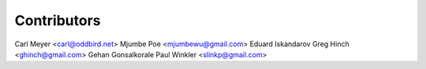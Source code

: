Contributors
============

Carl Meyer <carl@oddbird.net>
Mjumbe Poe <mjumbewu@gmail.com>
Eduard Iskandarov
Greg Hinch <ghinch@gmail.com>
Gehan Gonsalkorale
Paul Winkler <slinkp@gmail.com>
